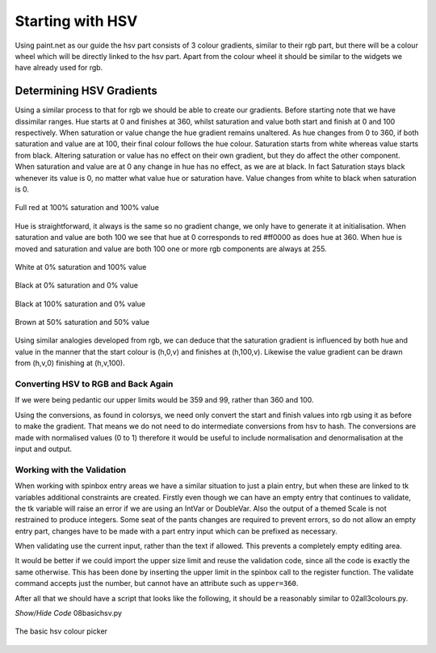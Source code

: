 =================
Starting with HSV
=================

Using paint.net as our guide the hsv part consists of 3 colour gradients,
similar to their rgb part, but there will be a colour wheel which will be
directly linked to the hsv part. Apart from the colour wheel it should be
similar to the widgets we have already used for rgb.

Determining HSV Gradients
=========================

Using a similar process to that for rgb we should be able to create our 
gradients. Before starting note that we have dissimilar ranges. Hue starts 
at 0 and finishes at 360, whilst saturation and value both start and finish 
at 0 and 100 respectively. When saturation or value change the hue gradient 
remains unaltered. As hue changes from 0 to 360, if both saturation and value 
are at 100, their final colour follows the hue colour. Saturation 
starts from white whereas value starts from black. Altering saturation or 
value has no effect on their own gradient, but they do affect the other 
component. When saturation and value are at 0 any change in hue has no 
effect, as we are at black. In fact Saturation stays black whenever its value is 
0, no matter what value hue or saturation have. Value changes from white to 
black when saturation is 0.

.. figure :: ../figures/red_hsv.webp
    :width: 173
    :height: 125
    :alt: red hsv in paint.net
    :align: center

    Full red at 100% saturation and 100% value

Hue is straightforward, it always is the same so no gradient change, we only 
have to generate it at
initialisation. When saturation and value are both 100 we see that hue at 0 
corresponds to red #ff0000 as does hue at 360. When hue is moved and 
saturation and value are both 100 one or more rgb components are always at 255.

.. figure :: ../figures/white_hsv.webp
    :width: 170
    :height: 125
    :alt: white hsv in paint.net
    :align: center

    White at 0% saturation and 100% value

.. figure :: ../figures/black_hsv.webp
    :width: 173
    :height: 125
    :alt: black hsv in paint.net 0% saturation 0% value
    :align: center
    
    Black at 0% saturation and 0% value

.. figure :: ../figures/black_100s.webp
    :width: 173
    :height: 124
    :alt: black hsv in paint.net 100% saturation 0% value
    :align: center
    
    Black at 100% saturation and 0% value

.. figure :: ../figures/hsv_50_50.webp
    :width: 171
    :height: 122
    :alt: brown hsv in paint.net 50% saturation 50% value
    :align: center

    Brown at 50% saturation and 50% value
    
Using similar analogies developed from rgb, we can deduce that the saturation
gradient is influenced by both hue and value in the manner that the start
colour is (h,0,v) and finishes at (h,100,v). Likewise the value gradient
can be drawn from (h,v,0) finishing at (h,v,100).

Converting HSV to RGB and Back Again
------------------------------------

If we were being pedantic our upper limits would be 359 and 99, rather than
360 and 100.

Using the conversions, as found in colorsys, we need only convert the start 
and finish values into rgb using it as before to make the gradient.
That means we do not need to do intermediate conversions from hsv to hash. 
The conversions are made with normalised values (0 to 1) therefore it would 
be useful to include normalisation and denormalisation at the input and 
output.

Working with the Validation
---------------------------

When working with spinbox entry areas we have a similar situation to just a
plain entry, but when these are linked to tk variables additional constraints
are created. Firstly even though we can have an empty entry that continues to
validate, the tk variable will raise an error if we are using an IntVar or
DoubleVar. Also the output of a themed Scale is not restrained to produce
integers. Some seat of the pants changes are required to prevent errors, so
do not allow an empty entry part, changes have to be made with a part entry 
input which can be prefixed as necessary.

When validating use the current input, rather than the text if allowed. This
prevents a completely empty editing area.

It would be better if we could import the upper size limit and reuse the 
validation code, since all the code is exactly the same otherwise. This has
been done by inserting the upper limit in the spinbox call to the register
function. The validate command accepts just the number, but cannot have 
an attribute such as ``upper=360``.

After all that we should have a script that looks like the following, it 
should be a reasonably similar to 02all3colours.py.

.. container:: toggle

    .. container:: header

        *Show/Hide Code* 08basichsv.py

    .. literalinclude:: ../examples/colours/08basichsv.py

.. figure :: ../figures/basic_hsv.webp
    :width: 459
    :height: 280
    :alt: hsv in tkinter three gradients
    :align: center

    The basic hsv colour picker
